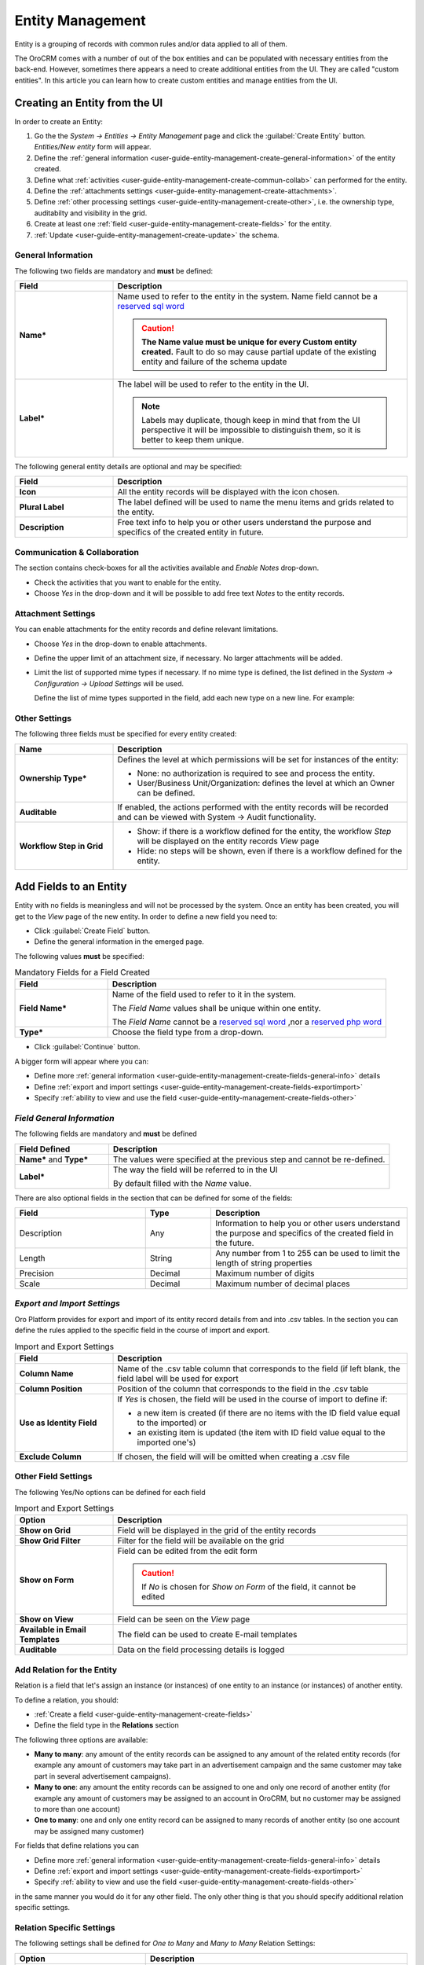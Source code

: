 .. _user-guide-entity-management-from-UI:

Entity Management
=================

Entity is a grouping of records with common rules and/or data applied to all of them.

The OroCRM comes with a number of out of the box entities and can be populated with necessary entities from the 
back-end.
However, sometimes there appears a need to create additional entities from the UI. They are called "custom entities".
In this article you can learn how to create custom entities and manage entities from the UI.


.. _user-guide-entity-management-create:
    
Creating an Entity from the UI
------------------------------

In order to create an Entity: 

1. Go the the *System → Entities → Entity Management* page and click the :guilabel:`Create Entity` button.
   *Entities/New entity* form will appear.

2. Define the :ref:`general information <user-guide-entity-management-create-general-information>` of the entity 
   created.

3. Define what :ref:`activities <user-guide-entity-management-create-commun-collab>` can performed for the entity.

4. Define the :ref:`attachments settings <user-guide-entity-management-create-attachments>`.

5. Define :ref:`other processing settings <user-guide-entity-management-create-other>`, i.e. the ownership 
   type, auditabilty and visibility in the grid.
  
6. Create at least one :ref:`field <user-guide-entity-management-create-fields>` for the entity.

7. :ref:`Update <user-guide-entity-management-create-update>` the schema.


.. _user-guide-entity-management-create-general-information:

General Information
^^^^^^^^^^^^^^^^^^^

The following two fields are mandatory and **must** be defined:

.. csv-table::
  :header: "Field", "Description"
  :widths: 10, 30

  "**Name***","Name used to refer to the entity in the system.
  Name field cannot be a `reserved sql word <http://msdn.microsoft.com/en-us/library/ms189822.aspx>`_
  
  .. caution::

    **The Name value must be unique for every Custom entity created.** Fault to do so may cause partial update of 
    the existing entity and failure of the schema update"
  "**Label***","The label will be used to refer to the entity in the UI. 
  
  .. note::
  
    Labels may duplicate, though keep in mind that from the UI perspective it will be impossible to distinguish
    them, so it is better to keep them unique."
    
The following general entity details are optional and may be specified:

.. csv-table::
  :header: "Field", "Description"
  :widths: 10, 30

  "**Icon**","All the entity records will be displayed with the icon chosen."
  "**Plural Label**","The label defined will be used to name the menu items and grids related to the entity."
  "**Description**","Free text info to help you or other users understand the purpose and specifics of the created 
  entity in future."  

  
.. _user-guide-entity-management-create-commun-collab:

Communication & Collaboration
^^^^^^^^^^^^^^^^^^^^^^^^^^^^^

The section contains check-boxes for all the activities available and *Enable Notes* drop-down.

.. image:: ./img/entity_management/new_entity_communication_collaboration.png

- Check the activities that you want to enable for the entity.

- Choose *Yes* in the drop-down and it will be possible to add free text *Notes* to the entity records.


.. _user-guide-entity-management-create-attachments:

Attachment Settings
^^^^^^^^^^^^^^^^^^^

You can enable attachments for the entity records and define relevant limitations.

.. image:: ./img/entity_management/new_entity_attachment.png

- Choose *Yes* in the drop-down to enable attachments.

- Define the upper limit of an attachment size, if necessary. No larger attachments will be added.

- Limit the list of supported mime types if necessary. If no mime type is defined, the list defined in 
  the *System → Configuration → Upload Settings* will be used. 
  
  Define the list of mime types supported in the field, add each new type on a new line. For example:
  
.. image:: ./img/entity_management/new_entity_general_mime_types.png

   

.. _user-guide-entity-management-create-other:

Other Settings
^^^^^^^^^^^^^^

The following three fields must be specified for every entity created:

.. csv-table::
  :header: "Name","Description"
  :widths: 10, 30

  "**Ownership Type***","Defines the level at which permissions will be set for instances of the entity:
  
  - None: no authorization is required to see and process the entity.
  
  - User/Business Unit/Organization: defines the level at which an Owner can be defined.
    
  "
  "**Auditable**","If enabled, the actions performed with the entity records will be recorded and can be 
  viewed with System → Audit functionality.
  
  " 
  "**Workflow Step in Grid**","

  - Show: if there is a workflow defined for the entity, the workflow *Step* will be displayed on the entity records
    *View* page

  - Hide: no steps will be shown, even if there is a workflow defined for the entity."
  

.. _user-guide-entity-management-create-fields:
  
Add Fields to an Entity
-----------------------

Entity with no fields is meaningless and will not be processed by the system. Once an entity has been created, you will
get to the *View* page of the new entity. In order to define a new field you need to:

- Click :guilabel:`Create Field` button. 

- Define the general information in the emerged page.

The following values **must** be specified:

.. csv-table:: Mandatory Fields for a Field Created
  :header: "Field", "Description"
  :widths: 10, 30

  "**Field Name***","Name of the field used to refer to it in the system. 
  
  The *Field Name* values shall be unique within one entity. 
  
  The *Field Name* cannot be a `reserved sql 
  word <http://msdn.microsoft.com/en-us/library/ms189822.aspx>`_ ,nor a
  `reserved php word <http://php.net/manual/en/reserved.keywords.php>`_"
  "**Type***","Choose the field type from a drop-down."

- Click :guilabel:`Continue` button. 

A bigger form will appear where you can:

- Define more :ref:`general information <user-guide-entity-management-create-fields-general-info>` details

- Define :ref:`export and import settings <user-guide-entity-management-create-fields-exportimport>`

- Specify :ref:`ability to view and use the field <user-guide-entity-management-create-fields-other>`


.. _user-guide-entity-management-create-fields-general-info:

*Field General Information*
^^^^^^^^^^^^^^^^^^^^^^^^^^^

The following fields are mandatory and **must** be defined

.. csv-table::
  :header: "Field Defined","Description"
  :widths: 10, 30

  "**Name*** and **Type***","The values were specified at the previous step and cannot be re-defined."
  "**Label***","The way the field will be referred to in the UI
  
  By default filled with the *Name* value."

There are also optional fields in the section that can be defined for some of the fields:

.. csv-table::
  :header: "Field","Type","Description"
  :widths: 20,10,30

  "Description","Any","Information to help you or other users understand the purpose and specifics of the created field 
  in the future."  
  "Length","String","Any number from 1 to 255 can be used to limit the length of string properties"
  "Precision","Decimal","Maximum number of digits"
  "Scale","Decimal","Maximum number of decimal places"

  
.. _user-guide-entity-management-create-fields-exportimport:

*Export and Import Settings*
^^^^^^^^^^^^^^^^^^^^^^^^^^^^

Oro Platform provides for export and import of its entity record details from and into .csv tables. In the section you 
can define the rules applied to the specific field in the course of import and export.

.. csv-table:: Import and Export Settings
  :header: "Field","Description"
  :widths: 10,30

  "**Column Name**","Name of the .csv table column that corresponds to the field (if left blank, the field label will be
  used for export"
  "**Column Position**","Position of the column that corresponds to the field in the .csv table"
  "**Use as Identity Field**","If *Yes* is chosen, the field will be used in the course of import to define if:
 
  - a new item is created (if there are no items with the ID field value equal to the imported) or

  - an existing item is updated (the item with ID field value equal to the imported one's)
 
  "
  "**Exclude Column**", "If chosen, the field will will be omitted when creating a .csv file"
  
.. _user-guide-entity-management-create-fields-other:

Other Field Settings
^^^^^^^^^^^^^^^^^^^^

The following Yes/No options can be defined for each field

.. csv-table:: Import and Export Settings
  :header: "Option","Description"
  :widths: 10,30

  "**Show on Grid**","Field will be displayed in the grid of the entity records"
  "**Show Grid Filter**","Filter for the field will be available on the grid"
  "**Show on Form**","Field can be edited from the edit form
  
  .. caution:: 
    
    If *No* is chosen for *Show on Form* of the field, it cannot be edited"
  "**Show on View**","Field can be seen on the *View* page"
  "**Available in Email Templates**","The field can be used to create E-mail templates"
  "**Auditable**","Data on the field processing details is logged"
  
  
.. _user-guide-entity-management-create-relation:

Add Relation for the Entity
^^^^^^^^^^^^^^^^^^^^^^^^^^^
Relation is a field that let's assign an instance (or instances) of one entity to an instance (or instances) of another
entity.

To define a relation, you should:

- :ref:`Create a field <user-guide-entity-management-create-fields>`

- Define the field type in the **Relations** section

.. image:: ./img/entity_management/new_entity_relation.png

The following three options are available:

- **Many to many**: any amount of the entity records can be assigned to any amount of the related entity records 
  (for example any amount of customers may take part in an advertisement campaign and the same customer may take part in
  several advertisement campaigns).

- **Many to one**: any amount the entity records can be assigned to one and only one record of another entity 
  (for example any amount of customers may be assigned to an account in OroCRM, but no customer may be assigned to more 
  than one account)

- **One to many**: one and only one entity record can be assigned to many records of another entity 
  (so one account may be assigned many customer)

For fields that define relations you can 

- Define more :ref:`general information <user-guide-entity-management-create-fields-general-info>` details

- Define :ref:`export and import settings <user-guide-entity-management-create-fields-exportimport>`

- Specify :ref:`ability to view and use the field <user-guide-entity-management-create-fields-other>`

in the same manner you would do it for any other field. The only other thing is that you should specify additional
relation specific settings.


Relation Specific Settings
^^^^^^^^^^^^^^^^^^^^^^^^^^
The following settings shall be defined for *One to Many* and *Many to Many* Relation Settings:

.. csv-table:: 
  :header: "Option","Description"
  :widths: 15,30

  "**Related Entity Data Fields**","Defines a set of the related entity fields displayed in the grid that appears
  one a user has clicked the :guilabel:`+Add` button on the Create/Edit form for new related entity records and in the 
  Edit form for existing related entity records." 
  "**Related Entity Info Title**","Defines a set of the related entity fields displayed on the *View* page."
  "**Related Entity Detailed**","Defines the list of the related entity fields displayed in the form that emerges once a
  user has clicked the link of a related entity record pn the *Edit* form."

The following settings shall be defined for *Many to One* Relation Settings:

.. csv-table::
  :header: "Field","Description"
  :widths: 15,30

  "**Target Entity**","Choose the related entity. Once the entity has been chosen, its records may be related to the 
  entity from the drop-down on the Create/Edit form."
  "**Target Field**","The field chosen will represent the entity records in the drop-down."
 
 
.. _user-guide-entity-management-create-update:

Update Schema
-------------
Once you have defined necessary entities and their fields, at the top right corner of the page of any new or extended 
entity there will appear an :guilabel:`Update Schema` button. Click the button. The Schema update can take some time, 
so please be patient.

.. note::
    
    Please note hat the Schema Update influences the overall system performance and updates the schema for all the 
    created/updated entities.



.. _user-guide-entity-management-edit:

Editing Entities from UI
-------------------------

Sometimes there appears a need to edit or extend (add new fields to) existing entities of the Oro Platform from the 
Web UI.

Entities Grid or What We Can Edit
^^^^^^^^^^^^^^^^^^^^^^^^^^^^^^^^^

The following table describes columns of the Entities grid and how they effect ability to edit the entity:

.. csv-table:: Mandatory Entity Fields
  :header: "Column","What's in it","Effect ability to edit?"
  :widths: 10, 30, 30

  "**LABEL***","Name used to refer to the entity in the system UI","No"
  "**SCHEMA STATUS**","Defines the state of current schema for the entity.","No, but unless its value is *Active* your 
  changes to entities an/or their fields will not have affect for the system, until you 
  :ref:`Update the Schema <user-guide-entity-management-create-update>`" 
  "**IS EXTEND**","Defines if new fields can be added to the entity","Yes. If the entity is no extend, you cannot add 
  any new fields to it (if you feel that it is crucial for you business needs, you can address the developers to change 
  the configuration of the entity at the back-end or create a duplicate custom entity)"
  "**TYPE**","Defines whether the entity was loaded from the back-end (System) or created in the UI (Custom)","Custom 
  entities are always extend, while for System entities this may differ subject to the configuration. System entities 
  cannot be deleted"
  "**AUDITABLE**","Defines if the actions performed on the entity records shall be logged","No"
  "**OWNERSHIP TYPE**","Defines the level at which permissions will be set for instances of the entity as
  described in the Create Entities guide :ref:section`user-guide-entity-management-create-other-ownership-type`","Not 
  directly, however, you need to have permissions to edit the entity (See System → User Management → Roles)"
  "**NAME** and **MODULE**","Define the name used to refer to the entity at the back-end. Comes handy if there is a 
  need to change configuration or otherways find the entity in the code","No"
  "**UPDATED AT**","The date and time of the last schema update for the entity","No"
  "...","Action icons","Hover your mouse over the *...* to access the action icons.
  
  - Click |icDelete| button to remove an entity, It will appear only for Custom entities
  - Click |IcView| to get to the details of a specific entity
  - Click |IcEdit| to get directly to the edit form
  - Once any entity has been deleted |IcRest| will appear. Click the icon to restore the removed entity. It will be
    available until the schema is updated."

This way:

- Edit form is available for any entity in the system. List of editable properties for each of the System type 
  entities depends on configuration and is created in a way reasonable and safe for the system performance and 
  operation. 
  (Some properties may be disabled for editing, this means that this is restricted at the system level).
  The list of fields on the Edit form is the same as when you :ref:`Create an 
  entity <user-guide-entity-management-create>`
  
- Only for the entities with "IS EXTEND" = "Yes" you can :ref:`create <user-guide-entity-management-create-fields>` new
  fields.

  
Editing Fields
^^^^^^^^^^^^^^

When you go to the entity view page, there is a grid of fields below. Just as entities, the fields may be of System and 
Custom TYPE and have different SHEMA STATUS.

All the properties of Custom fields but their name and type may be edited. The property meanings are the same as when 
you :ref:`create a field <user-guide-entity-management-create-fields>`.

The list of properties editable for System fields depends on configuration and is created in a way reasonable and safe 
for the system performance and operation.



.. |IcDelete| image:: ./img/buttons/IcDelete.png
   :align: middle

.. |IcEdit| image:: ./img/buttons/IcEdit.png
   :align: middle

.. |IcView| image:: ./img/buttons/IcView.png
   :align: middle
   
.. |IcRest| image:: ./img/buttons/IcRest.png
   :align: middle
   
